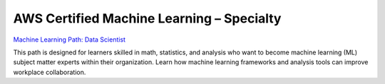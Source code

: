 AWS Certified Machine Learning – Specialty
==========================================

`Machine Learning Path: Data Scientist <https://aws.amazon.com/training/learning-paths/machine-learning/data-scientist/?nc1=h_ls>`_

This path is designed for learners skilled in math, statistics, and analysis who want to become machine learning (ML) subject matter experts within their organization. Learn how machine learning frameworks and analysis tools can improve workplace collaboration. 

